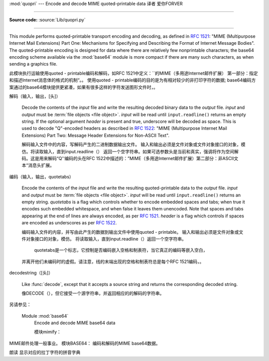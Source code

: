 :mod:`quopri` --- Encode and decode MIME quoted-printable data 译者 爱你FORVER

==============================================================

.. module:: quopri
   :synopsis: Encode and decode files using the MIME quoted-printable encoding.


.. index::
   pair: quoted-printable; encoding
   single: MIME; quoted-printable encoding

**Source code:** :source:`Lib/quopri.py`

--------------

This module performs quoted-printable transport encoding and decoding, as
defined in :rfc:`1521`: "MIME (Multipurpose Internet Mail Extensions) Part One:
Mechanisms for Specifying and Describing the Format of Internet Message Bodies".
The quoted-printable encoding is designed for data where there are relatively
few nonprintable characters; the base64 encoding scheme available via the
:mod:`base64` module is more compact if there are many such characters, as when
sending a graphics file.

此模块执行运输使用quoted - printable编码和解码，如RFC 1521中定义：``的MIME（多用途Internet邮件扩展）
第一部分：指定和描述Internet消息体的格式的机制“。。
使用quoted - printable编码的目的是为有相对较少的非打印字符的数据;
base64编码方案通过的base64模块提供更紧凑，如果有很多这样的字符发送图形文件时，。


.. function:: decode(input, output, header=False)

解码（输入，输出，[头]）

   Decode the contents of the *input* file and write the resulting decoded binary
   data to the *output* file. *input* and *output* must be :term:`file objects
   <file object>`.  *input* will be read until ``input.readline()`` returns an
   empty string. If the optional argument *header* is present and true, underscore
   will be decoded as space. This is used to decode "Q"-encoded headers as
   described in :rfc:`1522`: "MIME (Multipurpose Internet Mail Extensions)
   Part Two: Message Header Extensions for Non-ASCII Text".

   解码输入文件中的内容，写解码产生的二进制数据输出文件。
   输入和输出必须是文件对象或文件对象接口的对象，模仿。将读取输入，直到input.readline（）
   返回一个空字符串。如果可选参数头是当前和真实，强调将作为空间解码。这是用来解码“Q''编码的头在RFC 1522中描述的：”MIME（多用途Internet邮件扩展）第二部分：非ASCII文本“消息头扩展。


.. function:: encode(input, output, quotetabs, header=False)

编码（输入，输出，quotetabs）


   Encode the contents of the *input* file and write the resulting quoted-printable
   data to the *output* file. *input* and *output* must be :term:`file objects
   <file object>`.  *input* will be read until ``input.readline()`` returns an
   empty string. *quotetabs* is a flag which controls whether to encode embedded
   spaces and tabs; when true it encodes such embedded whitespace, and when
   false it leaves them unencoded.  Note that spaces and tabs appearing at the
   end of lines are always encoded, as per :rfc:`1521`.  *header* is a flag
   which controls if spaces are encoded as underscores as per :rfc:`1522`.

   编码输入文件的内容，并写由此产生的数据到输出文件中使用quoted - printable。
   输入和输出必须是文件对象或文件对象接口的对象，模仿。
   将读取输入，直到input.readline（）返回一个空字符串。
    quotetabs是一个标志，它控制是否编码嵌入空格和制表符，当它真正的编码等嵌入空白，
   并离开他们未编码时的虚假。请注意，线的末端出现的空格和制表符总是每个RFC 1521编码，。


.. function:: decodestring(s, header=False)

decodestring（[头]）

   Like :func:`decode`, except that it accepts a source string and returns the
   corresponding decoded string.

   像DECODE（），但它接受一个源字符串，并返回相应的的解码的字符串。


.. function:: encodestring(s, quotetabs=False, header=False)

   Like :func:`encode`, except that it accepts a source string and returns the
   corresponding encoded string.  *quotetabs* and *header* are optional
   (defaulting to ``False``), and are passed straight through to :func:`encode`.

   一样的encode（），除非它接受一个源字符串，并返回相应的编码的字符串。 quotetabs是可选的（默认为0），并通过直通编码（）。


.. seealso::
另请参见：

   Module :mod:`base64`
      Encode and decode MIME base64 data

      模块mimify：
MIME邮件处理一般事业。
模块BASE64：
编码和解码的MIME base64数据。

朗读
显示对应的拉丁字符的拼音字典
